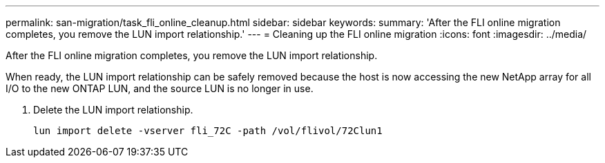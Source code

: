 ---
permalink: san-migration/task_fli_online_cleanup.html
sidebar: sidebar
keywords: 
summary: 'After the FLI online migration completes, you remove the LUN import relationship.'
---
= Cleaning up the FLI online migration
:icons: font
:imagesdir: ../media/

[.lead]
After the FLI online migration completes, you remove the LUN import relationship.

When ready, the LUN import relationship can be safely removed because the host is now accessing the new NetApp array for all I/O to the new ONTAP LUN, and the source LUN is no longer in use.

. Delete the LUN import relationship.
+
----
lun import delete -vserver fli_72C -path /vol/flivol/72Clun1
----

